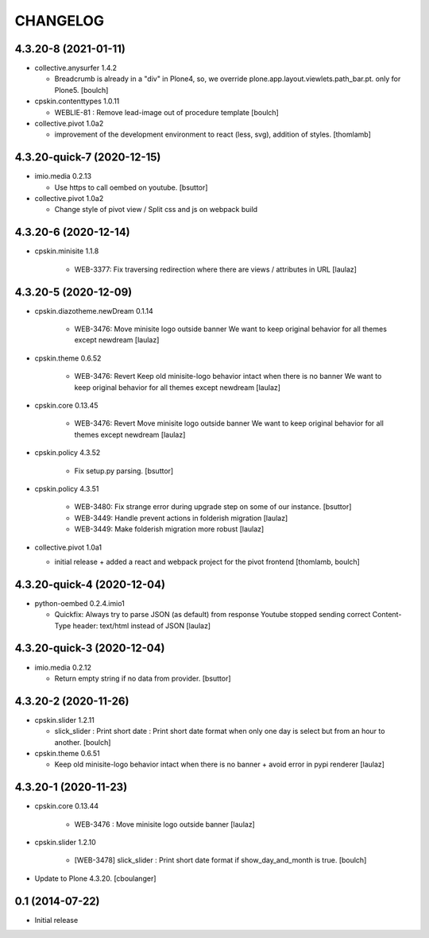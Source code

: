 CHANGELOG
=========

4.3.20-8 (2021-01-11)
---------------------

- collective.anysurfer 1.4.2

  - Breadcrumb is already in a "div" in Plone4, so, we override plone.app.layout.viewlets.path_bar.pt. only for Plone5.
    [boulch]

- cpskin.contenttypes 1.0.11

  - WEBLIE-81 : Remove lead-image out of procedure template 
    [boulch]

- collective.pivot 1.0a2
  
  - improvement of the development environment to react (less, svg), addition of styles.
    [thomlamb]


4.3.20-quick-7 (2020-12-15)
---------------------------

- imio.media 0.2.13

  - Use https to call oembed on youtube.
    [bsuttor]

- collective.pivot 1.0a2

  - Change style of pivot view / Split css and js on webpack build


4.3.20-6 (2020-12-14)
---------------------

- cpskin.minisite 1.1.8

    - WEB-3377: Fix traversing redirection where there are views / attributes in URL
      [laulaz]


4.3.20-5 (2020-12-09)
---------------------

- cpskin.diazotheme.newDream 0.1.14

    - WEB-3476: Move minisite logo outside banner
      We want to keep original behavior for all themes except newdream
      [laulaz]

- cpskin.theme 0.6.52

    - WEB-3476: Revert Keep old minisite-logo behavior intact when there is no banner
      We want to keep original behavior for all themes except newdream
      [laulaz]

- cpskin.core 0.13.45

    - WEB-3476: Revert Move minisite logo outside banner
      We want to keep original behavior for all themes except newdream
      [laulaz]

- cpskin.policy 4.3.52

    - Fix setup.py parsing.
      [bsuttor]

- cpskin.policy 4.3.51

    - WEB-3480: Fix strange error during upgrade step on some of our instance.
      [bsuttor]

    - WEB-3449: Handle prevent actions in folderish migration
      [laulaz]

    - WEB-3449: Make folderish migration more robust
      [laulaz]

- collective.pivot 1.0a1

  - initial release  +  added a react and webpack project for the pivot frontend
    [thomlamb, boulch]



4.3.20-quick-4 (2020-12-04)
----------------------------

- python-oembed 0.2.4.imio1

  - Quickfix: Always try to parse JSON (as default) from response
    Youtube stopped sending correct Content-Type header: text/html instead of JSON
    [laulaz]


4.3.20-quick-3 (2020-12-04)
----------------------------

- imio.media 0.2.12

  - Return empty string if no data from provider.
    [bsuttor]


4.3.20-2 (2020-11-26)
---------------------

- cpskin.slider 1.2.11

  - slick_slider : Print short date : Print short date format when only one day is select but from an hour to another.
    [boulch]

- cpskin.theme 0.6.51

  - Keep old minisite-logo behavior intact when there is no banner + avoid error in pypi renderer
    [laulaz]


4.3.20-1 (2020-11-23)
---------------------

- cpskin.core 0.13.44

    - WEB-3476 : Move minisite logo outside banner
      [laulaz]

- cpskin.slider 1.2.10

    - [WEB-3478] slick_slider : Print short date format if show_day_and_month is true.
      [boulch]

- Update to Plone 4.3.20.
  [cboulanger]


0.1 (2014-07-22)
----------------

- Initial release
